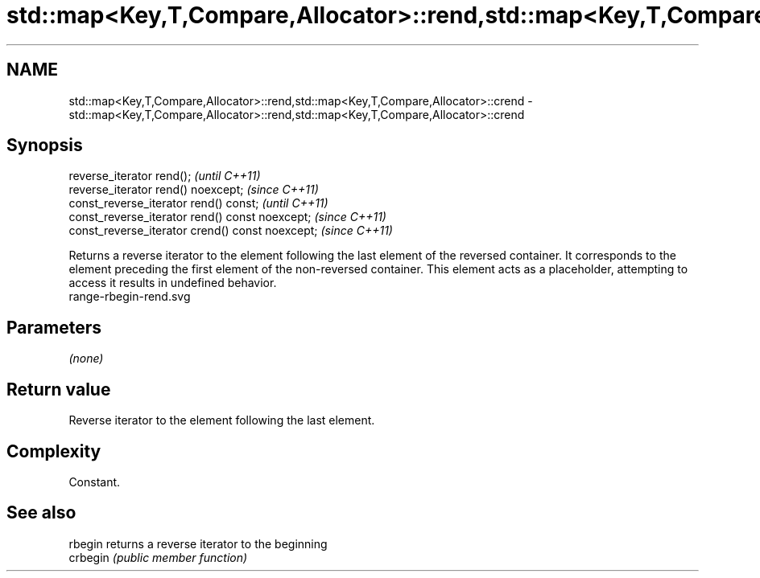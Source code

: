 .TH std::map<Key,T,Compare,Allocator>::rend,std::map<Key,T,Compare,Allocator>::crend 3 "2020.03.24" "http://cppreference.com" "C++ Standard Libary"
.SH NAME
std::map<Key,T,Compare,Allocator>::rend,std::map<Key,T,Compare,Allocator>::crend \- std::map<Key,T,Compare,Allocator>::rend,std::map<Key,T,Compare,Allocator>::crend

.SH Synopsis

  reverse_iterator rend();                        \fI(until C++11)\fP
  reverse_iterator rend() noexcept;               \fI(since C++11)\fP
  const_reverse_iterator rend() const;            \fI(until C++11)\fP
  const_reverse_iterator rend() const noexcept;   \fI(since C++11)\fP
  const_reverse_iterator crend() const noexcept;  \fI(since C++11)\fP

  Returns a reverse iterator to the element following the last element of the reversed container. It corresponds to the element preceding the first element of the non-reversed container. This element acts as a placeholder, attempting to access it results in undefined behavior.
   range-rbegin-rend.svg

.SH Parameters

  \fI(none)\fP

.SH Return value

  Reverse iterator to the element following the last element.

.SH Complexity

  Constant.


.SH See also



  rbegin  returns a reverse iterator to the beginning
  crbegin \fI(public member function)\fP






